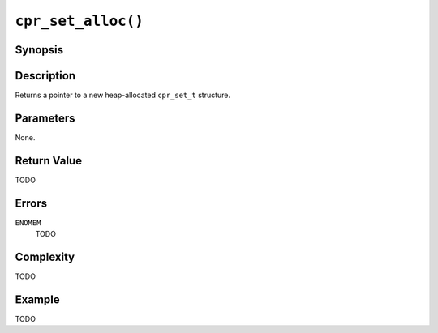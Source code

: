 ``cpr_set_alloc()``
===================

Synopsis
--------

.. describe:: #include <cpr/set.h>

.. c:function:: cpr_set_t* cpr_set_alloc(void)

Description
-----------

Returns a pointer to a new heap-allocated ``cpr_set_t`` structure.

Parameters
----------

None.

Return Value
------------

TODO

Errors
------

``ENOMEM``
   TODO

Complexity
----------

TODO

Example
-------

TODO
